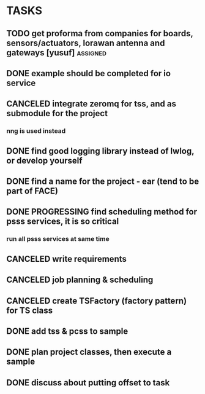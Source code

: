 * TASKS
** TODO get proforma from companies for boards, sensors/actuators, lorawan antenna and gateways [yusuf] :assigned:
** DONE example should be completed for io service
** CANCELED integrate zeromq for tss, and as submodule for the project
*** nng is used instead
** DONE find good logging library instead of lwlog, or develop yourself
** DONE find a name for the project - ear (tend to be part of FACE)
** DONE PROGRESSING find scheduling method for psss services, it is so critical
*** run all psss services at same time
** CANCELED write requirements
** CANCELED job planning & scheduling
** CANCELED create TSFactory (factory pattern) for TS class
** DONE add tss & pcss to sample
** DONE plan project classes, then execute a sample
** DONE discuss about putting offset to task
